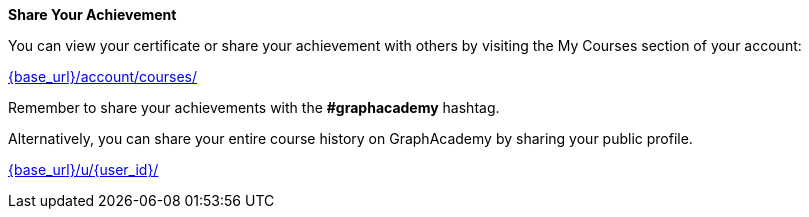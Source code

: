 **Share Your Achievement**

You can view your certificate or share your achievement with others by visiting the My Courses section of your account:

link:{base_url}/account/courses/[{base_url}/account/courses/^]

Remember to share your achievements with the **#graphacademy** hashtag.

Alternatively, you can share your entire course history on GraphAcademy by sharing your public profile.


link:{base_url}/u/{user_id}/[{base_url}/u/{user_id}/^]
